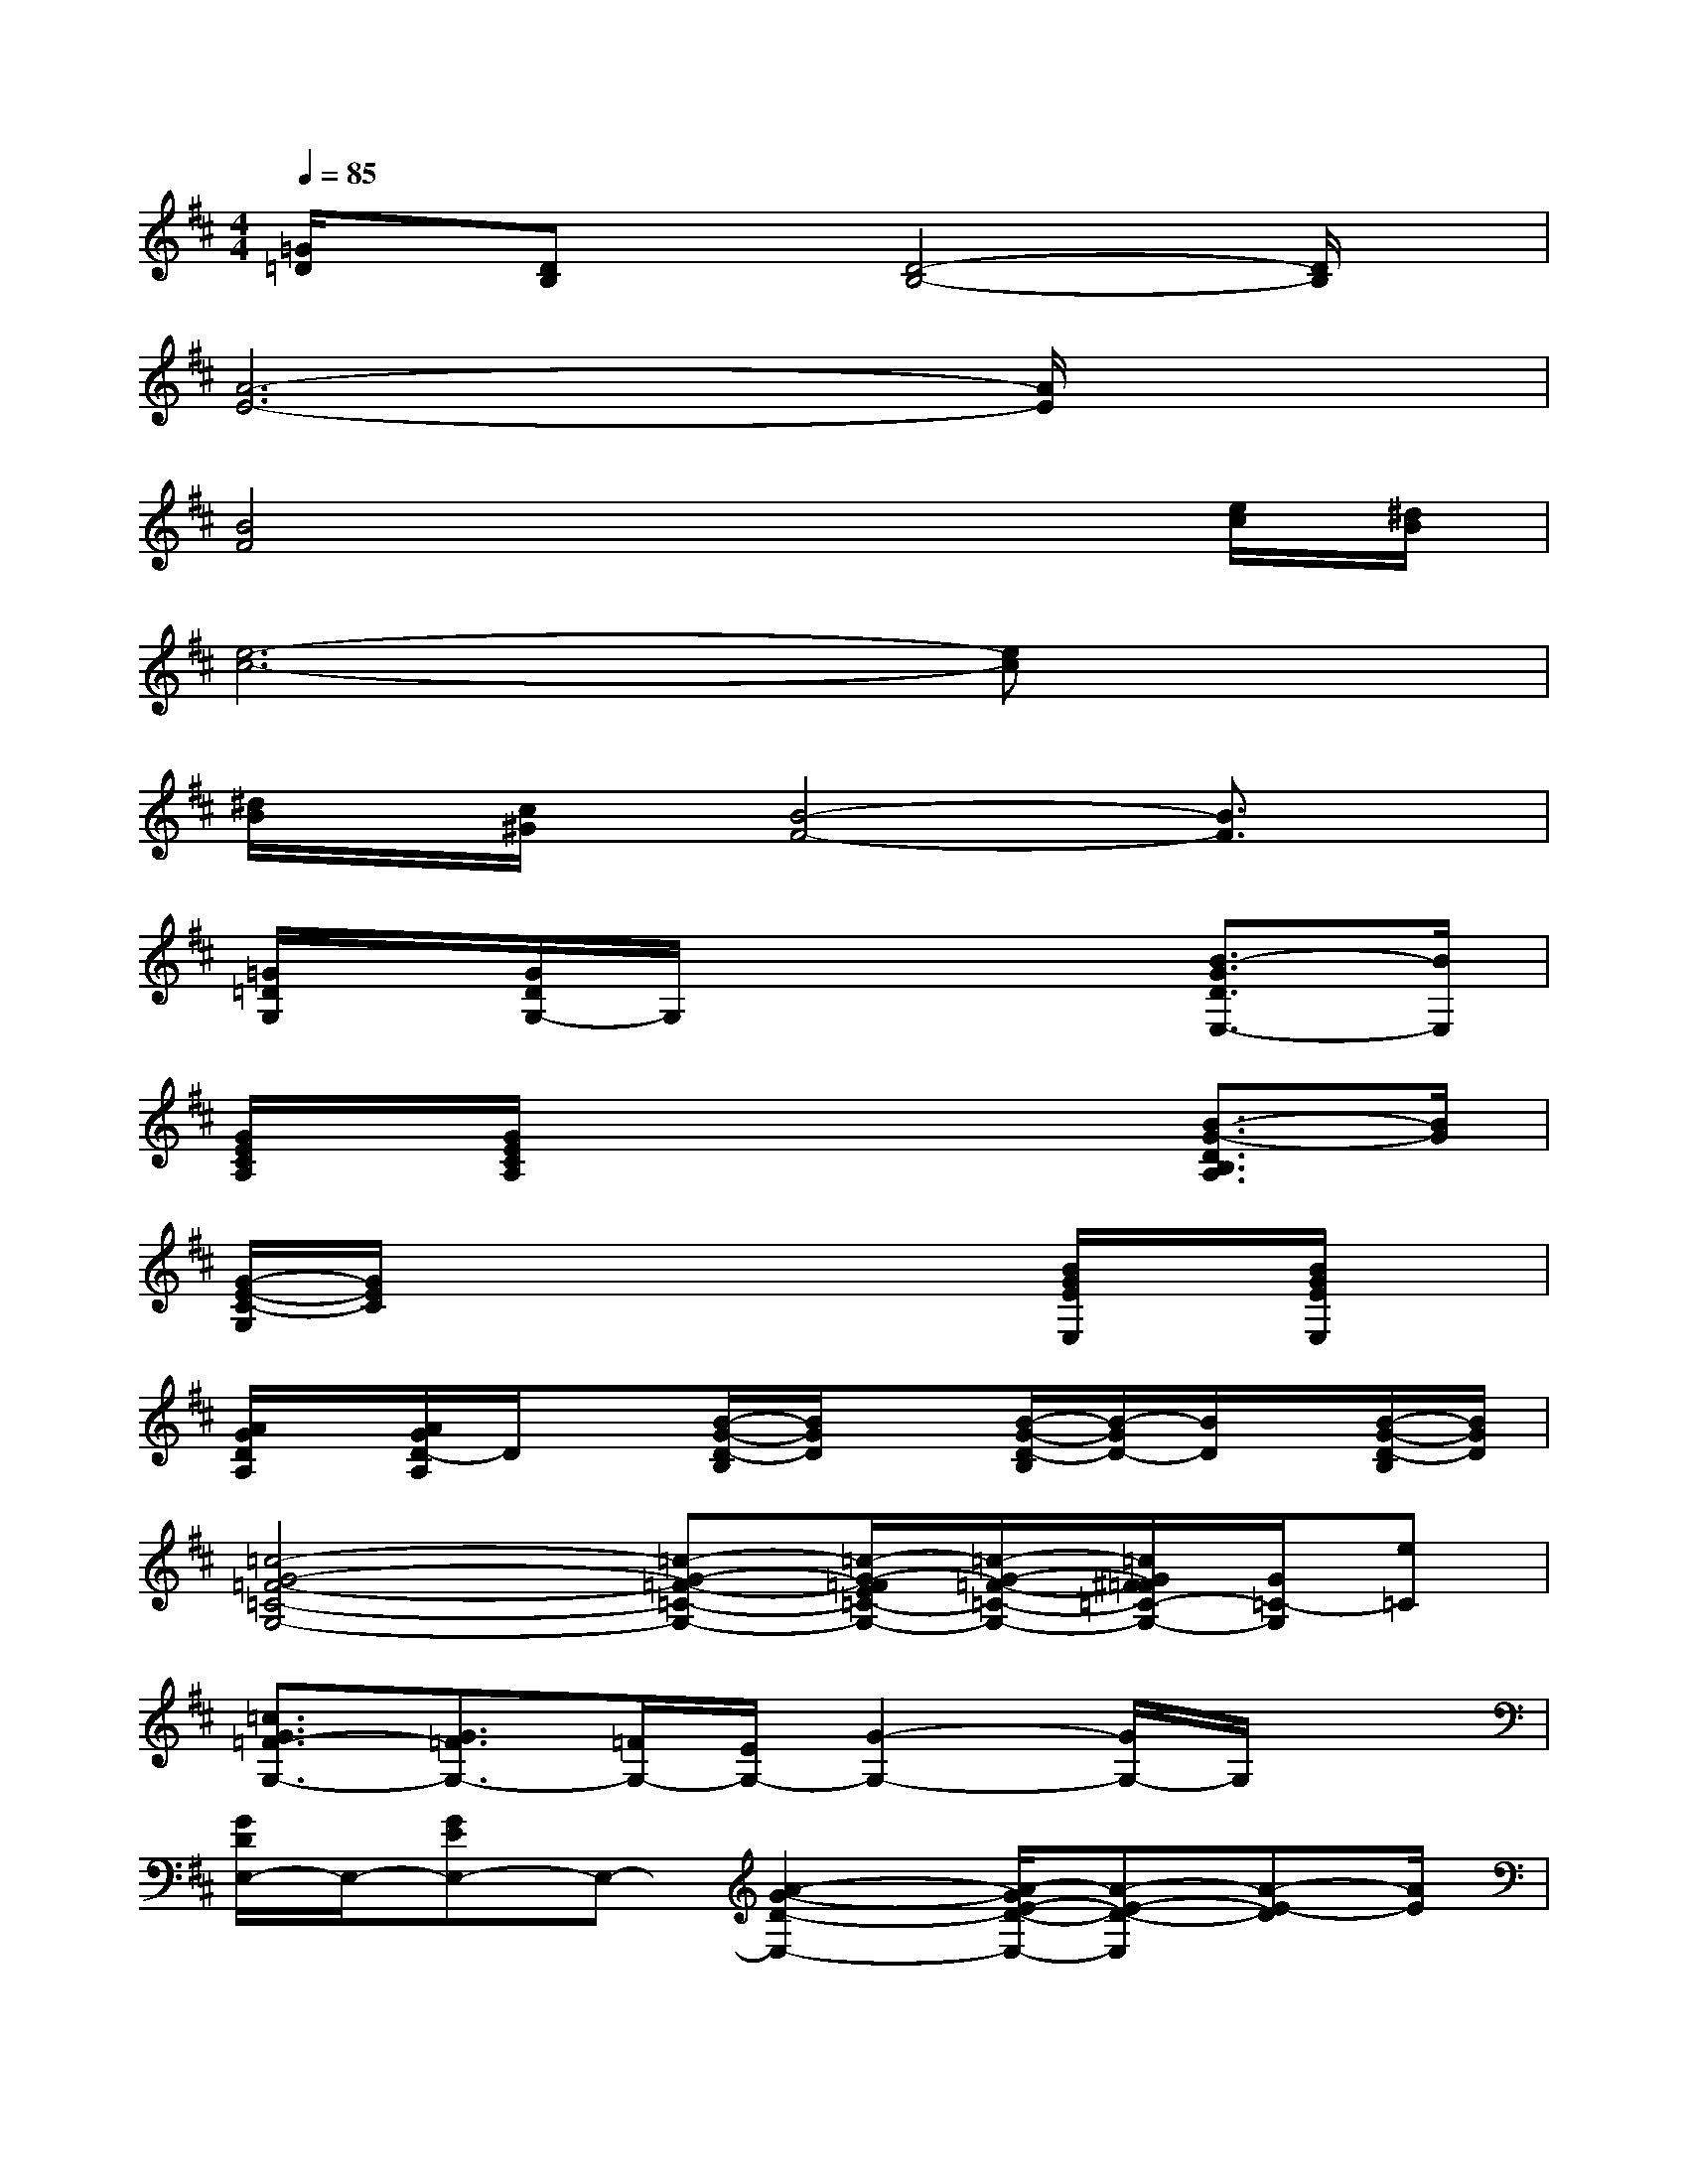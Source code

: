 X:1
T:
M:4/4
L:1/8
Q:1/4=85
K:D%2sharps
V:1
[=G/2=D/2]x/2[DB,]x[D4-B,4-][D/2B,/2]x/2|
[A6-E6-][A/2E/2]x3/2|
[B4F4]x3[e/2c/2][^d/2B/2]|
[e6-c6-][ec]x|
[^d/2B/2]x/2[c/2^G/2]x/2[B4-F4-][B3/2F3/2]x/2|
[=G/2=D/2G,/2]x/2[G/2D/2G,/2-]G,/2x4[B3/2-G3/2D3/2E,3/2-][B/2E,/2]|
[G/2E/2C/2A,/2]x/2[G/2E/2C/2A,/2]x4x/2[B3/2-G3/2-D3/2B,3/2A,3/2][B/2G/2]|
[G/2-E/2-C/2-G,/2][G/2E/2C/2]x4x[B/2G/2E/2E,/2]x/2[B/2G/2E/2E,/2]x/2|
[A/2G/2D/2A,/2]x/2[A/2G/2D/2-A,/2]D/2x[B/2-G/2-D/2-B,/2][B/2G/2D/2]x[B/2-G/2-D/2-B,/2][B/2-G/2D/2-][B/2D/2]x/2[B/2-G/2-D/2-B,/2][B/2G/2D/2]|
[=c4-G4-=F4-=C4-G,4-][=c-G-=F-=C-G,-][=c/2-G/2-=F/2E/2=C/2-G,/2-][=c/2-G/2-=F/2-=C/2-G,/2-][=c/2G/2^F/2=F/2=C/2-G,/2-][G/2=C/2-G,/2][e=C]|
[=c3/2G3/2=F3/2-G,3/2-][G3/2=F3/2G,3/2-][=F/2G,/2-][E/2G,/2-][G2-G,2-][G/2G,/2-]G,/2x|
[G/2D/2E,/2-]E,/2-[GEE,-]E,-[A2-G2-D2-E,2-][A/2-G/2E/2-D/2-E,/2-][A-E-D-E,][A-E-D][A/2E/2]|
[^G/2^D/2=F,/2-]=F,/2-[^G=F=F,-]=F,-[^A2-=F2^D2-=F,2-][^A/2-=F/2^D/2-=F,/2-][^A/2-^D/2-=F,/2-][^A/2-^D/2-=D/2-=F,/2][^A/2-^D/2-=D/2][^A/2-^D/2^A,/2-][^A/2^A,/2]|
[^c/2=A/2^F/2C/2A,/2-C,/2-][A,/2C,/2][c/2-A/2-F/2-E/2-C/2E,/2][c/2-A/2-F/2-E/2-][c-A-F-E-CE,][c/2-A/2F/2-E/2A,/2-C,/2-][c/2F/2A,/2C,/2][c/2A/2F/2^D/2-F,/2-=F,/2][^D/2^F,/2][c/2-A/2-F/2-E/2-C/2E,/2][c/2-A/2-F/2-E/2-][c3/2A3/2F3/2-E3/2C3/2-E,3/2-][F/2C/2-E,/2-]|
[A/2F/2C/2-E,/2-][C/2-E,/2-][c-A-F-E-CE,][c/2-A/2-F/2-E/2-A,/2C,/2][c/2-A/2-F/2-E/2-C/2E,/2][c/2-A/2F/2-E/2^D/2-F,/2-][c/2F/2^D/2-F,/2-][c/2A/2F/2^D/2-F,/2-][^D/2F,/2][c-A-F-E-CE,][c/2-A/2-F/2-E/2-B,/2^D,/2-][c/2-A/2-F/2-E/2-C/2-E,/2-^D,/2][c/2A/2F/2-E/2C/2E,/2][F/2B,/2-^D,/2-=D,/2]|
[c/2A/2C/2B,/2-^D,/2-][B,/2-^D,/2][c3/2-A3/2-F3/2-B,3/2-A,3/2C,3/2][c/2-A/2-F/2-B,/2-][cAFB,A,-C,-][c/2A/2F/2A,/2-^G,/2C,/2-][A,/2-C,/2-][c2-A2-F2-B,2-A,2-C,2-][c/2-A/2F/2-B,/2-A,/2-C,/2-][c/2F/2B,/2A,/2-C,/2-]
